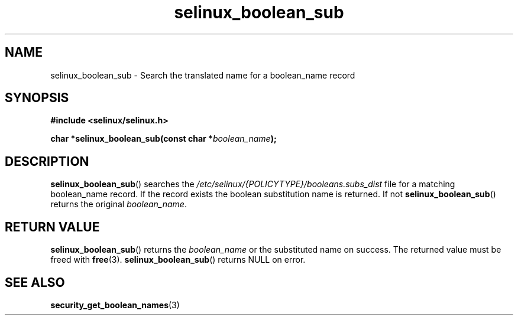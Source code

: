 .TH "selinux_boolean_sub" "3" "11 June 2012" "dwalsh@redhat.com" "SELinux API documentation"
.SH "NAME"
selinux_boolean_sub \- Search the translated name for a boolean_name record
.
.SH "SYNOPSIS"
.B #include <selinux/selinux.h>
.sp
.BI "char *selinux_boolean_sub(const char *" boolean_name ");"
.sp
.SH "DESCRIPTION"
.BR selinux_boolean_sub ()
searches the
.I \%/etc/selinux/{POLICYTYPE}/booleans.subs_dist
file
for a matching boolean_name record.  If the record exists the boolean substitution name is returned.  If not
.BR \%selinux_boolean_sub ()
returns the original
.IR \%boolean_name .

.SH "RETURN VALUE"
.BR selinux_boolean_sub ()
returns the
.I boolean_name
or the substituted name on success.  The returned value must be freed with
.BR free "(3)."
.BR selinux_boolean_sub ()
returns NULL on error.
.SH "SEE ALSO"
.BR security_get_boolean_names (3)
